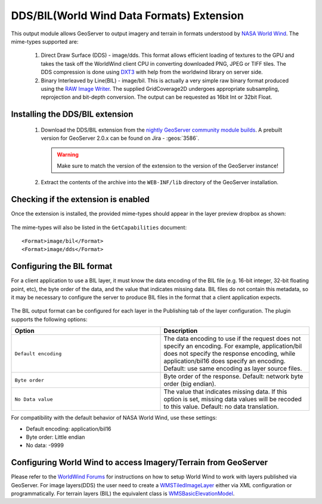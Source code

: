 .. _community_dds:

DDS/BIL(World Wind Data Formats) Extension
==========================================

This output module allows GeoServer to output imagery and terrain in formats
understood by `NASA World Wind <http://worldwind.arc.nasa.gov/java/>`_. The
mime-types supported are:

 #. Direct Draw Surface (DDS) - image/dds. This format allows efficient loading of textures to the GPU and takes the task off the WorldWind client CPU in converting downloaded PNG, JPEG or TIFF tiles. The DDS compression is done using `DXT3 <http://en.wikipedia.org/wiki/S3_Texture_Compression>`_ with help from the worldwind library on server side.

 #. Binary Interleaved by Line(BIL) - image/bil. This is actually a very simple raw binary format produced using the `RAW Image Writer <http://www.java2s.com/Open-Source/Java-Document/6.0-JDK-Modules/Java-Advanced-Imaging/com/sun/media/imageioimpl/plugins/raw/RawImageWriterSpi.java.java-doc.htm>`_. The supplied GridCoverage2D undergoes appropriate subsampling, reprojection and bit-depth conversion. The output can be requested as 16bit Int or 32bit Float.


Installing the DDS/BIL extension
-----------------------------------

 #. Download the DDS/BIL extension from the `nightly GeoServer community module builds <https://build.geoserver.org/geoserver/2.19.x/community-latest/>`_. A prebuilt version for GeoServer 2.0.x can be found on Jira - :geos:`3586`.

    .. warning:: Make sure to match the version of the extension to the version of the GeoServer instance!

 #. Extract the contents of the archive into the ``WEB-INF/lib`` directory of the GeoServer installation.

Checking if the extension is enabled
------------------------------------

Once the extension is installed, the provided mime-types should appear in the layer preview dropbox as shown:

.. figure:: images/bil_dds.jpg
   :align: center
   
The mime-types will also be listed in the ``GetCapabilities`` document::

<Format>image/bil</Format>
<Format>image/dds</Format>

Configuring the BIL format
------------------------------------

For a client application to use a BIL layer, it must know the data encoding of the BIL file (e.g. 16-bit integer, 32-bit floating point, etc), the byte order of the data, and the value that indicates missing data. BIL files do not contain this metadata, so it may be necessary to configure the server to produce BIL files in the format that a client application expects.

.. figure:: images/bil_config.png
   :align: center

The BIL output format can be configured for each layer in the Publishing tab of the layer configuration. The plugin supports the following options:

.. list-table::
   :widths: 50 50

   * - **Option**
     - **Description**
   * - ``Default encoding``
     - The data encoding to use if the request does not specify an encoding. For example, application/bil does not specify the response encoding, while application/bil16 does specify an encoding. Default: use same encoding as layer source files.
   * - ``Byte order``
     - Byte order of the response. Default: network byte order (big endian).
   * - ``No Data value``
     -  The value that indicates missing data. If this option is set, missing data values will be recoded to this value. Default: no data translation.

For compatibility with the default behavior of NASA World Wind, use these settings:

* Default encoding: application/bil16
* Byte order: Little endian
* No data: -9999
   
Configuring World Wind to access Imagery/Terrain from GeoServer
---------------------------------------------------------------

Please refer to the `WorldWind Forums <http://forum.worldwindcentral.com/index.php>`_ for instructions on how to setup World Wind to work with layers 
published via GeoServer. For image layers(DDS) the user need to create a `WMSTiledImageLayer <http://builds.worldwind.arc.nasa.gov/releases/docs/latest/api/gov/nasa/worldwind/wms/WMSTiledImageLayer.html>`_ either via XML configuration or programmatically. 
For terrain layers (BIL) the equivalent class is `WMSBasicElevationModel <http://builds.worldwind.arc.nasa.gov/releases/docs/latest/api/gov/nasa/worldwind/terrain/WMSBasicElevationModel.html>`_.
